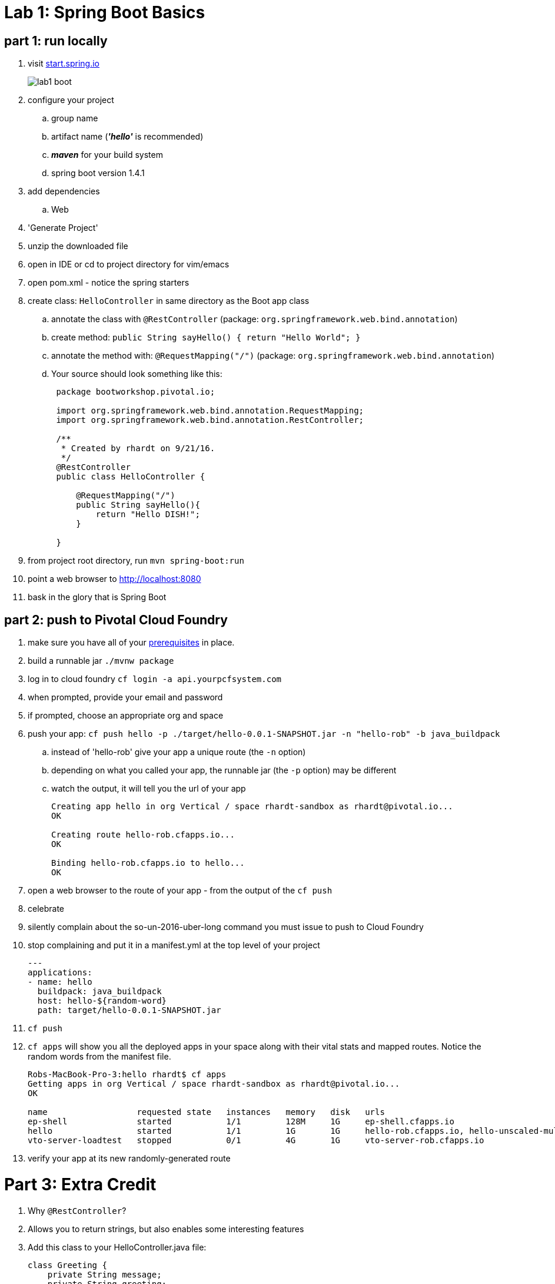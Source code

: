 = Lab 1: Spring Boot Basics

== part 1: run locally
. visit link:http://start.spring.io[start.spring.io]
+
image::lab1_boot.png[]
. configure your project
.. group name
.. artifact name (*_'hello'_* is recommended)
.. *_maven_* for your build system
.. spring boot version 1.4.1
. add dependencies
.. Web
. 'Generate Project'
. unzip the downloaded file
. open in IDE or cd to project directory for vim/emacs
. open pom.xml - notice the spring starters
. create class: `HelloController` in same directory as the Boot app class
.. annotate the class with `@RestController` (package: `org.springframework.web.bind.annotation`)
.. create method: `public String sayHello() { return "Hello World"; }`
.. annotate the method with: `@RequestMapping("/")` (package: `org.springframework.web.bind.annotation`)
.. Your source should look something like this:
+
....
 package bootworkshop.pivotal.io;

 import org.springframework.web.bind.annotation.RequestMapping;
 import org.springframework.web.bind.annotation.RestController;

 /**
  * Created by rhardt on 9/21/16.
  */
 @RestController
 public class HelloController {

     @RequestMapping("/")
     public String sayHello(){
         return "Hello DISH!";
     }

 }

....


. from project root directory, run `mvn spring-boot:run`
. point a web browser to http://localhost:8080
. bask in the glory that is Spring Boot

== part 2: push to Pivotal Cloud Foundry
. make sure you have all of your link:/Spring-Workshop-Dish/pre-requisites/Spring_Boot_Labs_Setup.html[prerequisites] in place.
. build a runnable jar `./mvnw package`
. log in to cloud foundry `cf login -a api.yourpcfsystem.com`
. when prompted, provide your email and password
. if prompted, choose an appropriate org and space
. push your app:  `cf push hello -p ./target/hello-0.0.1-SNAPSHOT.jar -n "hello-rob" -b java_buildpack`
.. instead of 'hello-rob' give your app a unique route (the `-n` option)
.. depending on what you called your app, the runnable jar (the `-p` option) may be different
.. watch the output, it will tell you the url of your app
+
....
Creating app hello in org Vertical / space rhardt-sandbox as rhardt@pivotal.io...
OK

Creating route hello-rob.cfapps.io...
OK

Binding hello-rob.cfapps.io to hello...
OK
....
. open a web browser to the route of your app - from the output of the `cf push`
. celebrate
. silently complain about the so-un-2016-uber-long command you must issue to push to Cloud Foundry
. stop complaining and put it in a manifest.yml at the top level of your project
+
....
---
applications:
- name: hello
  buildpack: java_buildpack
  host: hello-${random-word}
  path: target/hello-0.0.1-SNAPSHOT.jar
....
. `cf push`
. `cf apps` will show you all the deployed apps in your space along with their vital stats and mapped routes.  Notice the random words from the manifest file.
+
....
Robs-MacBook-Pro-3:hello rhardt$ cf apps
Getting apps in org Vertical / space rhardt-sandbox as rhardt@pivotal.io...
OK

name                  requested state   instances   memory   disk   urls
ep-shell              started           1/1         128M     1G     ep-shell.cfapps.io
hello                 started           1/1         1G       1G     hello-rob.cfapps.io, hello-unscaled-multimillion.cfapps.io
vto-server-loadtest   stopped           0/1         4G       1G     vto-server-rob.cfapps.io
....
. verify your app at its new randomly-generated route

= Part 3: Extra Credit

.  Why `@RestController`?
. Allows you to return strings, but also enables some interesting features
. Add this class to your HelloController.java file:
+
....
class Greeting {
    private String message;
    private String greeting;
    private boolean happyToSeeYou;

    //constructor, getters, setters omitted for brevity

}
....
.  and add this method:
+
....
    @RequestMapping("/greeting")
    public Greeting greet() {
        return new Greeting("Hello", "DISH", true);
    }
....
. now `cf push` and visit http://hello-random-words.yourhost.com/greeting
. marvel at your newfound speed and productivity







